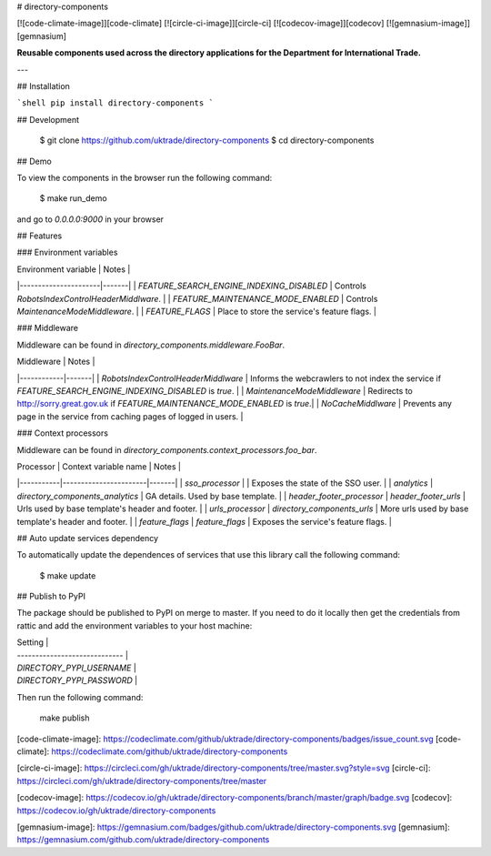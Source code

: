 # directory-components

[![code-climate-image]][code-climate]
[![circle-ci-image]][circle-ci]
[![codecov-image]][codecov]
[![gemnasium-image]][gemnasium]

**Reusable components used across the directory applications for the Department for International Trade.**

---

## Installation

```shell
pip install directory-components
```

## Development

    $ git clone https://github.com/uktrade/directory-components
    $ cd directory-components


## Demo

To view the components in the browser run the following command:

    $ make run_demo

and go to `0.0.0.0:9000` in your browser

## Features

### Environment variables

| Environment variable | Notes |
|----------------------|-------|
| `FEATURE_SEARCH_ENGINE_INDEXING_DISABLED` | Controls `RobotsIndexControlHeaderMiddlware`. |
| `FEATURE_MAINTENANCE_MODE_ENABLED` | Controls `MaintenanceModeMiddleware`. |
| `FEATURE_FLAGS` | Place to store the service's feature flags. |

### Middleware

Middleware can be found in `directory_components.middleware.FooBar`.

| Middleware | Notes |
|------------|-------|
| `RobotsIndexControlHeaderMiddlware` | Informs the webcrawlers to not index the service if `FEATURE_SEARCH_ENGINE_INDEXING_DISABLED` is `true`. |
| `MaintenanceModeMiddleware` | Redirects to http://sorry.great.gov.uk if `FEATURE_MAINTENANCE_MODE_ENABLED` is `true`.|
| `NoCacheMiddlware` | Prevents any page in the service from caching pages of logged in users. |

### Context processors

Middleware can be found in `directory_components.context_processors.foo_bar`.

| Processor | Context variable name | Notes |
|-----------|-----------------------|-------|
| `sso_processor` | | Exposes the state of the SSO user. | 
| `analytics` | `directory_components_analytics` | GA details. Used by base template. |
| `header_footer_processor` | `header_footer_urls` | Urls used by base template's header and footer. |
| `urls_processor` | `directory_components_urls` | More urls used by base template's header and footer. |
| `feature_flags` | `feature_flags` | Exposes the service's feature flags. |

## Auto update services dependency

To automatically update the dependences of services that use this library call the following command:

    $ make update

## Publish to PyPI

The package should be published to PyPI on merge to master. If you need to do it locally then get the credentials from rattic and add the environment variables to your host machine:

| Setting                      |
| ----------------------------- |
| `DIRECTORY_PYPI_USERNAME`     |
| `DIRECTORY_PYPI_PASSWORD`     |


Then run the following command:

    make publish


[code-climate-image]: https://codeclimate.com/github/uktrade/directory-components/badges/issue_count.svg
[code-climate]: https://codeclimate.com/github/uktrade/directory-components

[circle-ci-image]: https://circleci.com/gh/uktrade/directory-components/tree/master.svg?style=svg
[circle-ci]: https://circleci.com/gh/uktrade/directory-components/tree/master

[codecov-image]: https://codecov.io/gh/uktrade/directory-components/branch/master/graph/badge.svg
[codecov]: https://codecov.io/gh/uktrade/directory-components

[gemnasium-image]: https://gemnasium.com/badges/github.com/uktrade/directory-components.svg
[gemnasium]: https://gemnasium.com/github.com/uktrade/directory-components


